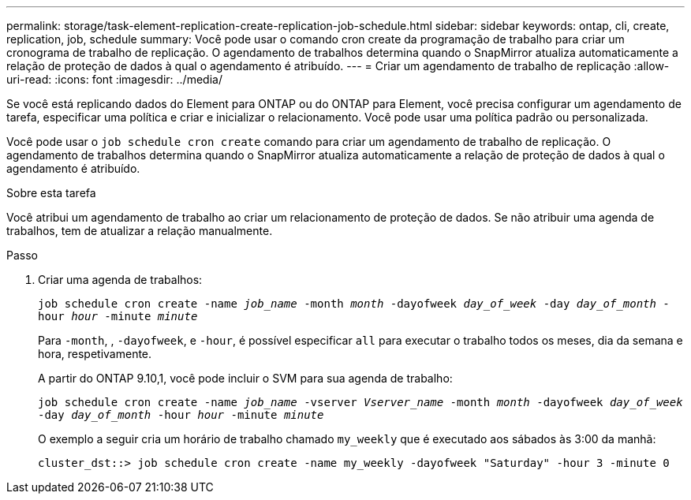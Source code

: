 ---
permalink: storage/task-element-replication-create-replication-job-schedule.html 
sidebar: sidebar 
keywords: ontap, cli, create, replication, job, schedule 
summary: Você pode usar o comando cron create da programação de trabalho para criar um cronograma de trabalho de replicação. O agendamento de trabalhos determina quando o SnapMirror atualiza automaticamente a relação de proteção de dados à qual o agendamento é atribuído. 
---
= Criar um agendamento de trabalho de replicação
:allow-uri-read: 
:icons: font
:imagesdir: ../media/


[role="lead"]
Se você está replicando dados do Element para ONTAP ou do ONTAP para Element, você precisa configurar um agendamento de tarefa, especificar uma política e criar e inicializar o relacionamento. Você pode usar uma política padrão ou personalizada.

Você pode usar o `job schedule cron create` comando para criar um agendamento de trabalho de replicação. O agendamento de trabalhos determina quando o SnapMirror atualiza automaticamente a relação de proteção de dados à qual o agendamento é atribuído.

.Sobre esta tarefa
Você atribui um agendamento de trabalho ao criar um relacionamento de proteção de dados. Se não atribuir uma agenda de trabalhos, tem de atualizar a relação manualmente.

.Passo
. Criar uma agenda de trabalhos:
+
`job schedule cron create -name _job_name_ -month _month_ -dayofweek _day_of_week_ -day _day_of_month_ -hour _hour_ -minute _minute_`

+
Para `-month`, , `-dayofweek`, e `-hour`, é possível especificar `all` para executar o trabalho todos os meses, dia da semana e hora, respetivamente.

+
A partir do ONTAP 9.10,1, você pode incluir o SVM para sua agenda de trabalho:

+
`job schedule cron create -name _job_name_ -vserver _Vserver_name_ -month _month_ -dayofweek _day_of_week_ -day _day_of_month_ -hour _hour_ -minute _minute_`

+
O exemplo a seguir cria um horário de trabalho chamado `my_weekly` que é executado aos sábados às 3:00 da manhã:

+
[listing]
----
cluster_dst::> job schedule cron create -name my_weekly -dayofweek "Saturday" -hour 3 -minute 0
----

